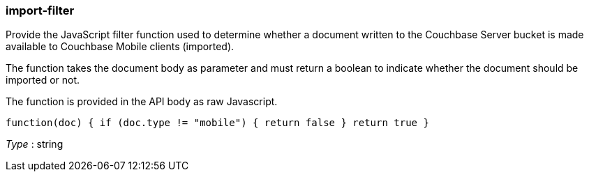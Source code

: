 
[[_import-filter]]
=== import-filter


// tag::content[]

Provide the JavaScript filter function used to determine whether a document written to the Couchbase Server bucket is made available to Couchbase Mobile clients (imported).

The function takes the document body as parameter and must return a boolean to indicate whether the document should be imported or not.

The function is provided in the API body as raw Javascript.

`function(doc) {
      if (doc.type != &quot;mobile&quot;) {
        return false
      }
      return true
    }`

__Type__ : string



// end::content[]



